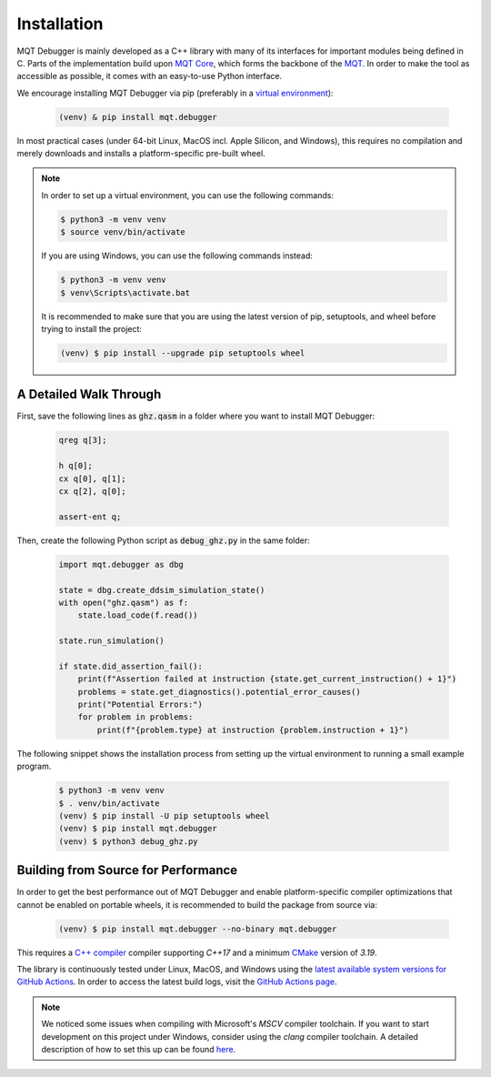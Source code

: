 Installation
============

MQT Debugger is mainly developed as a C++ library with many of its interfaces for important modules being defined in C.
Parts of the implementation build upon `MQT Core <https://github.com/munich-quantum-toolkit/core>`_, which forms the backbone of the `MQT <https://mqt.readthedocs.io>`_.
In order to make the tool as accessible as possible, it comes with an easy-to-use Python interface.

We encourage installing MQT Debugger via pip (preferably in a `virtual environment <https://docs.python.org/3/library/venv.html>`_):

    .. code-block:: console

        (venv) & pip install mqt.debugger

In most practical cases (under 64-bit Linux, MacOS incl. Apple Silicon, and Windows), this requires no compilation and merely downloads and installs a platform-specific pre-built wheel.

.. note::
    In order to set up a virtual environment, you can use the following commands:

    .. code-block:: console

        $ python3 -m venv venv
        $ source venv/bin/activate

    If you are using Windows, you can use the following commands instead:

    .. code-block:: console

        $ python3 -m venv venv
        $ venv\Scripts\activate.bat

    It is recommended to make sure that you are using the latest version of pip, setuptools, and wheel before trying to install the project:

    .. code-block:: console

        (venv) $ pip install --upgrade pip setuptools wheel

A Detailed Walk Through
#######################

First, save the following lines as :code:`ghz.qasm` in a folder where you want to install MQT Debugger:

    .. code-block::

        qreg q[3];

        h q[0];
        cx q[0], q[1];
        cx q[2], q[0];

        assert-ent q;

Then, create the following Python script as :code:`debug_ghz.py` in the same folder:

    .. code-block:: python

        import mqt.debugger as dbg

        state = dbg.create_ddsim_simulation_state()
        with open("ghz.qasm") as f:
            state.load_code(f.read())

        state.run_simulation()

        if state.did_assertion_fail():
            print(f"Assertion failed at instruction {state.get_current_instruction() + 1}")
            problems = state.get_diagnostics().potential_error_causes()
            print("Potential Errors:")
            for problem in problems:
                print(f"{problem.type} at instruction {problem.instruction + 1}")

The following snippet shows the installation process from setting up the virtual environment to running a small example program.

    .. code-block:: console

        $ python3 -m venv venv
        $ . venv/bin/activate
        (venv) $ pip install -U pip setuptools wheel
        (venv) $ pip install mqt.debugger
        (venv) $ python3 debug_ghz.py

Building from Source for Performance
####################################

In order to get the best performance out of MQT Debugger and enable platform-specific compiler optimizations that cannot be enabled on portable wheels, it is recommended to build the package from source via:

    .. code-block:: console

        (venv) $ pip install mqt.debugger --no-binary mqt.debugger

This requires a `C++ compiler <https://en.wikipedia.org/wiki/List_of_compilers#C++_compilers>`_ compiler supporting *C++17* and a minimum `CMake <https://cmake.org/>`_ version of *3.19*.

The library is continuously tested under Linux, MacOS, and Windows using the `latest available system versions for GitHub Actions <https://github.com/actions/virtual-environments>`_.
In order to access the latest build logs, visit the `GitHub Actions page <https://github.com/munich-quantum-toolkit/debugger/actions/workflows/ci.yml>`_.

.. note::
    We noticed some issues when compiling with Microsoft's *MSCV* compiler toolchain. If you want to start development on this project under Windows, consider using the *clang* compiler toolchain. A detailed description of how to set this up can be found `here <https://docs.microsoft.com/en-us/cpp/build/clang-support-msbuild?view=msvc-160>`_.
